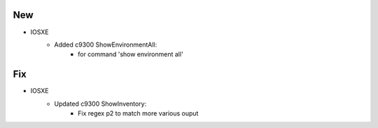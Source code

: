 --------------------------------------------------------------------------------
                                New
--------------------------------------------------------------------------------
* IOSXE
    * Added c9300 ShowEnvironmentAll:
        * for command 'show environment all'

--------------------------------------------------------------------------------
                                Fix
--------------------------------------------------------------------------------
* IOSXE
    * Updated c9300 ShowInventory:
        * Fix regex p2 to match more various ouput
